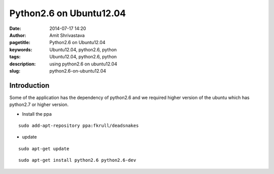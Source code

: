 
Python2.6 on Ubuntu12.04
########################

:date: 2014-07-17 14:20
:author: Amit Shrivastava
:pagetitle: Python2.6 on Ubuntu12.04 
:keywords: Ubuntu12.04, python2.6, python 
:tags:  Ubuntu12.04, python2.6, python 
:description: using python2.6 on ubuntu12.04
:slug:	python2.6-on-ubuntu12.04

Introduction 
============
Some of the application has the dependency of python2.6 and we required higher version of the ubuntu which has python2.7 or higher version. 


- Install the ppa


::
        
        sudo add-apt-repository ppa:fkrull/deadsnakes

        
- update

::
        
        sudo apt-get update

::
        
        sudo apt-get install python2.6 python2.6-dev

        
